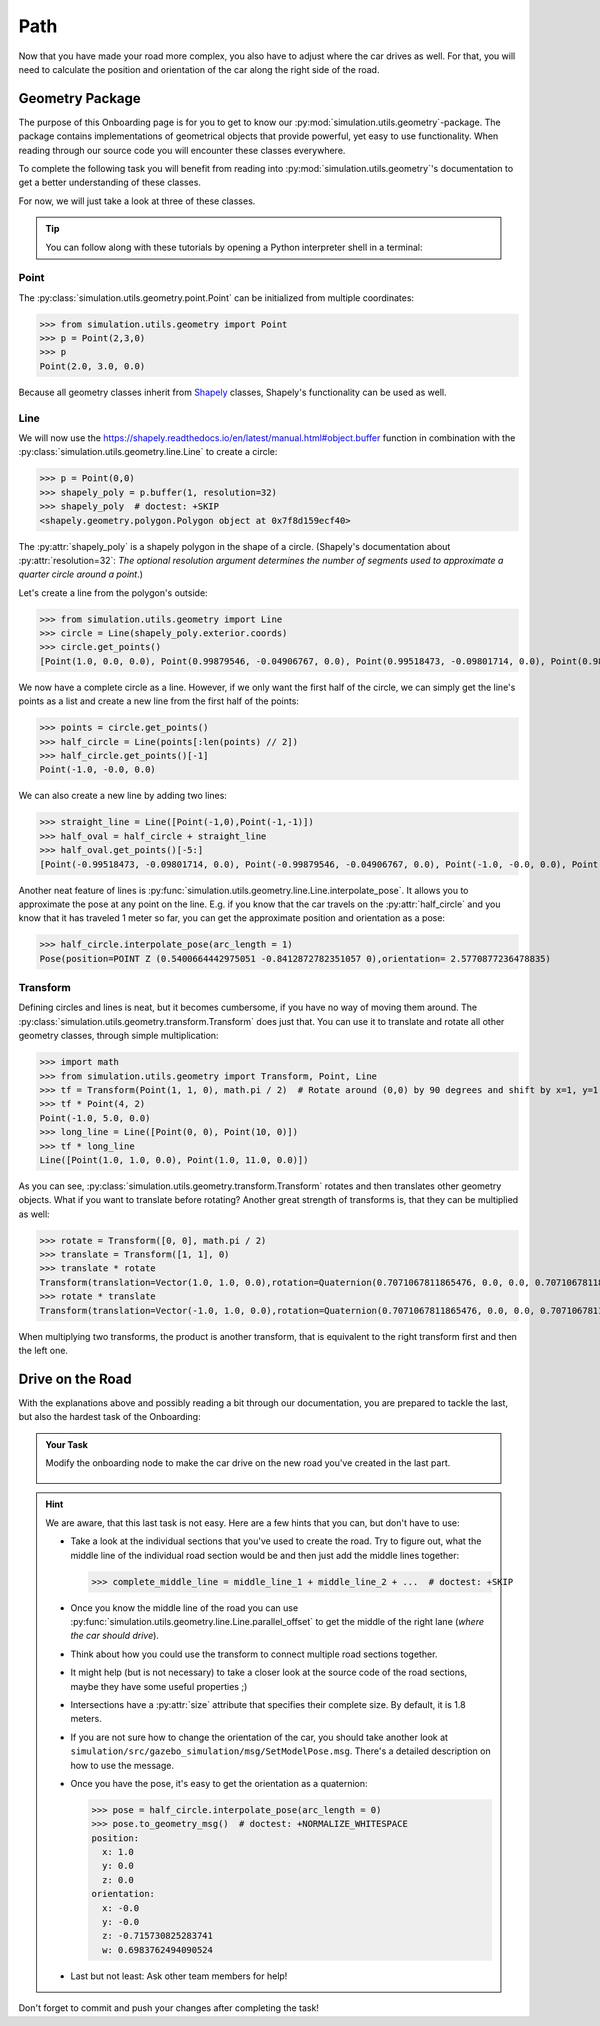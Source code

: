 Path
====

Now that you have made your road more complex, \
you also have to adjust where the car drives as well.
For that, you will need to calculate the position and \
orientation of the car along the right side of the road.

Geometry Package
----------------

The purpose of this Onboarding page is for you to get to know our \
:py:mod:`simulation.utils.geometry`-package.
The package contains implementations of geometrical objects that provide powerful, \
yet easy to use functionality.
When reading through our source code you will encounter these classes everywhere.

To complete the following task you will benefit from reading into
:py:mod:`simulation.utils.geometry`'s documentation \
to get a better understanding of these classes.

For now, we will just take a look at three of these classes.

.. tip::

  You can follow along with these tutorials by opening a Python interpreter shell in a
  terminal:

  .. prompt:: bash

     python3

Point
^^^^^

The :py:class:`simulation.utils.geometry.point.Point` can be initialized \
from multiple coordinates:

>>> from simulation.utils.geometry import Point
>>> p = Point(2,3,0)
>>> p
Point(2.0, 3.0, 0.0)

Because all geometry classes inherit from \
`Shapely <https://pypi.org/project/Shapely/>`_ classes, Shapely's functionality can be \
used as well.

Line
^^^^

We will now use the https://shapely.readthedocs.io/en/latest/manual.html#object.buffer
function in combination with the :py:class:`simulation.utils.geometry.line.Line` to create \
a circle:

>>> p = Point(0,0)
>>> shapely_poly = p.buffer(1, resolution=32)
>>> shapely_poly  # doctest: +SKIP
<shapely.geometry.polygon.Polygon object at 0x7f8d159ecf40>

The :py:attr:`shapely_poly` is a shapely polygon in the shape of a circle.
(Shapely's documentation about :py:attr:`resolution=32`: *The optional resolution argument determines the number of segments used to approximate a quarter circle around a point*.)

Let's create a line from the polygon's outside:

>>> from simulation.utils.geometry import Line
>>> circle = Line(shapely_poly.exterior.coords)
>>> circle.get_points()
[Point(1.0, 0.0, 0.0), Point(0.99879546, -0.04906767, 0.0), Point(0.99518473, -0.09801714, 0.0), Point(0.98917651, -0.14673047, 0.0), Point(0.98078528, -0.19509032, 0.0), Point(0.97003125, -0.24298018, 0.0), Point(0.95694034, -0.29028468, 0.0), Point(0.94154407, -0.33688985, 0.0), Point(0.92387953, -0.38268343, 0.0), Point(0.90398929, -0.42755509, 0.0), Point(0.88192126, -0.47139674, 0.0), Point(0.85772861, -0.51410274, 0.0), Point(0.83146961, -0.55557023, 0.0), Point(0.80320753, -0.5956993, 0.0), Point(0.77301045, -0.63439328, 0.0), Point(0.74095113, -0.67155895, 0.0), Point(0.70710678, -0.70710678, 0.0), Point(0.67155895, -0.74095113, 0.0), Point(0.63439328, -0.77301045, 0.0), Point(0.5956993, -0.80320753, 0.0), Point(0.55557023, -0.83146961, 0.0), Point(0.51410274, -0.85772861, 0.0), Point(0.47139674, -0.88192126, 0.0), Point(0.42755509, -0.90398929, 0.0), Point(0.38268343, -0.92387953, 0.0), Point(0.33688985, -0.94154407, 0.0), Point(0.29028468, -0.95694034, 0.0), Point(0.24298018, -0.97003125, 0.0), Point(0.19509032, -0.98078528, 0.0), Point(0.14673047, -0.98917651, 0.0), Point(0.09801714, -0.99518473, 0.0), Point(0.04906767, -0.99879546, 0.0), Point(0.0, -1.0, 0.0), Point(-0.04906767, -0.99879546, 0.0), Point(-0.09801714, -0.99518473, 0.0), Point(-0.14673047, -0.98917651, 0.0), Point(-0.19509032, -0.98078528, 0.0), Point(-0.24298018, -0.97003125, 0.0), Point(-0.29028468, -0.95694034, 0.0), Point(-0.33688985, -0.94154407, 0.0), Point(-0.38268343, -0.92387953, 0.0), Point(-0.42755509, -0.90398929, 0.0), Point(-0.47139674, -0.88192126, 0.0), Point(-0.51410274, -0.85772861, 0.0), Point(-0.55557023, -0.83146961, 0.0), Point(-0.5956993, -0.80320753, 0.0), Point(-0.63439328, -0.77301045, 0.0), Point(-0.67155895, -0.74095113, 0.0), Point(-0.70710678, -0.70710678, 0.0), Point(-0.74095113, -0.67155895, 0.0), Point(-0.77301045, -0.63439328, 0.0), Point(-0.80320753, -0.5956993, 0.0), Point(-0.83146961, -0.55557023, 0.0), Point(-0.85772861, -0.51410274, 0.0), Point(-0.88192126, -0.47139674, 0.0), Point(-0.90398929, -0.42755509, 0.0), Point(-0.92387953, -0.38268343, 0.0), Point(-0.94154407, -0.33688985, 0.0), Point(-0.95694034, -0.29028468, 0.0), Point(-0.97003125, -0.24298018, 0.0), Point(-0.98078528, -0.19509032, 0.0), Point(-0.98917651, -0.14673047, 0.0), Point(-0.99518473, -0.09801714, 0.0), Point(-0.99879546, -0.04906767, 0.0), Point(-1.0, -0.0, 0.0), Point(-0.99879546, 0.04906767, 0.0), Point(-0.99518473, 0.09801714, 0.0), Point(-0.98917651, 0.14673047, 0.0), Point(-0.98078528, 0.19509032, 0.0), Point(-0.97003125, 0.24298018, 0.0), Point(-0.95694034, 0.29028468, 0.0), Point(-0.94154407, 0.33688985, 0.0), Point(-0.92387953, 0.38268343, 0.0), Point(-0.90398929, 0.42755509, 0.0), Point(-0.88192126, 0.47139674, 0.0), Point(-0.85772861, 0.51410274, 0.0), Point(-0.83146961, 0.55557023, 0.0), Point(-0.80320753, 0.5956993, 0.0), Point(-0.77301045, 0.63439328, 0.0), Point(-0.74095113, 0.67155895, 0.0), Point(-0.70710678, 0.70710678, 0.0), Point(-0.67155895, 0.74095113, 0.0), Point(-0.63439328, 0.77301045, 0.0), Point(-0.5956993, 0.80320753, 0.0), Point(-0.55557023, 0.83146961, 0.0), Point(-0.51410274, 0.85772861, 0.0), Point(-0.47139674, 0.88192126, 0.0), Point(-0.42755509, 0.90398929, 0.0), Point(-0.38268343, 0.92387953, 0.0), Point(-0.33688985, 0.94154407, 0.0), Point(-0.29028468, 0.95694034, 0.0), Point(-0.24298018, 0.97003125, 0.0), Point(-0.19509032, 0.98078528, 0.0), Point(-0.14673047, 0.98917651, 0.0), Point(-0.09801714, 0.99518473, 0.0), Point(-0.04906767, 0.99879546, 0.0), Point(-0.0, 1.0, 0.0), Point(0.04906767, 0.99879546, 0.0), Point(0.09801714, 0.99518473, 0.0), Point(0.14673047, 0.98917651, 0.0), Point(0.19509032, 0.98078528, 0.0), Point(0.24298018, 0.97003125, 0.0), Point(0.29028468, 0.95694034, 0.0), Point(0.33688985, 0.94154407, 0.0), Point(0.38268343, 0.92387953, 0.0), Point(0.42755509, 0.90398929, 0.0), Point(0.47139674, 0.88192126, 0.0), Point(0.51410274, 0.85772861, 0.0), Point(0.55557023, 0.83146961, 0.0), Point(0.5956993, 0.80320753, 0.0), Point(0.63439328, 0.77301045, 0.0), Point(0.67155895, 0.74095113, 0.0), Point(0.70710678, 0.70710678, 0.0), Point(0.74095113, 0.67155895, 0.0), Point(0.77301045, 0.63439328, 0.0), Point(0.80320753, 0.5956993, 0.0), Point(0.83146961, 0.55557023, 0.0), Point(0.85772861, 0.51410274, 0.0), Point(0.88192126, 0.47139674, 0.0), Point(0.90398929, 0.42755509, 0.0), Point(0.92387953, 0.38268343, 0.0), Point(0.94154407, 0.33688985, 0.0), Point(0.95694034, 0.29028468, 0.0), Point(0.97003125, 0.24298018, 0.0), Point(0.98078528, 0.19509032, 0.0), Point(0.98917651, 0.14673047, 0.0), Point(0.99518473, 0.09801714, 0.0), Point(0.99879546, 0.04906767, 0.0), Point(1.0, 0.0, 0.0), Point(1.0, 0.0, 0.0)]

We now have a complete circle as a line.
However, if we only want the first half of the circle, we can simply get the line's points as a list and create a new line from the first half of the points:

>>> points = circle.get_points()
>>> half_circle = Line(points[:len(points) // 2])
>>> half_circle.get_points()[-1]
Point(-1.0, -0.0, 0.0)

We can also create a new line by adding two lines:

>>> straight_line = Line([Point(-1,0),Point(-1,-1)])
>>> half_oval = half_circle + straight_line
>>> half_oval.get_points()[-5:]
[Point(-0.99518473, -0.09801714, 0.0), Point(-0.99879546, -0.04906767, 0.0), Point(-1.0, -0.0, 0.0), Point(-1.0, 0.0, 0.0), Point(-1.0, -1.0, 0.0)]

Another neat feature of lines is \
:py:func:`simulation.utils.geometry.line.Line.interpolate_pose`.
It allows you to approximate the pose at any point on the line.
E.g. if you know that the car travels on the :py:attr:`half_circle` \
and you know that it has traveled 1 meter so far, \
you can get the approximate position and orientation as a pose:

>>> half_circle.interpolate_pose(arc_length = 1)
Pose(position=POINT Z (0.5400664442975051 -0.8412872782351057 0),orientation= 2.5770877236478835)

Transform
^^^^^^^^^

Defining circles and lines is neat, but it becomes cumbersome, \
if you have no way of moving them around.
The :py:class:`simulation.utils.geometry.transform.Transform` does just that.
You can use it to translate and rotate all other geometry classes, through simple multiplication:

>>> import math
>>> from simulation.utils.geometry import Transform, Point, Line
>>> tf = Transform(Point(1, 1, 0), math.pi / 2)  # Rotate around (0,0) by 90 degrees and shift by x=1, y=1.
>>> tf * Point(4, 2)
Point(-1.0, 5.0, 0.0)
>>> long_line = Line([Point(0, 0), Point(10, 0)])
>>> tf * long_line
Line([Point(1.0, 1.0, 0.0), Point(1.0, 11.0, 0.0)])

As you can see, :py:class:`simulation.utils.geometry.transform.Transform` rotates and then translates other geometry objects.
What if you want to translate before rotating?
Another great strength of transforms is, that they can be multiplied as well:

>>> rotate = Transform([0, 0], math.pi / 2)
>>> translate = Transform([1, 1], 0)
>>> translate * rotate
Transform(translation=Vector(1.0, 1.0, 0.0),rotation=Quaternion(0.7071067811865476, 0.0, 0.0, 0.7071067811865475))
>>> rotate * translate
Transform(translation=Vector(-1.0, 1.0, 0.0),rotation=Quaternion(0.7071067811865476, 0.0, 0.0, 0.7071067811865475))

When multiplying two transforms, the product is another transform, \
that is equivalent to the right transform first and then the left one.

Drive on the Road
-----------------

With the explanations above and possibly reading a bit through our documentation,
you are prepared to tackle the last, but also the hardest task of the Onboarding:

.. admonition:: Your Task

   Modify the onboarding node to make the car drive on the new road you've created in the last part.

    .. figure:: road_examples/onboarding_result.gif

.. hint::

   We are aware, that this last task is not easy.
   Here are a few hints that you can, but don't have to use:

   * Take a look at the individual sections that you've used to create the road.
     Try to figure out, what the middle line of the individual road section would be
     and then just add the middle lines together:

     >>> complete_middle_line = middle_line_1 + middle_line_2 + ...  # doctest: +SKIP

   * Once you know the middle line of the road you can use :py:func:`simulation.utils.geometry.line.Line.parallel_offset` to get the middle of the right lane (*where the car should drive*).

   * Think about how you could use the transform to connect multiple road sections together.

   * It might help (but is not necessary) to take a closer look at the source code of the road sections,
     maybe they have some useful properties ;)

   * Intersections have a :py:attr:`size` attribute that specifies their complete size.
     By default, it is 1.8 meters.

   * If you are not sure how to change the orientation of the car, \
     you should take another look at ``simulation/src/gazebo_simulation/msg/SetModelPose.msg``.
     There's a detailed description on how to use the message.

   * Once you have the pose, it's easy to get the orientation as a quaternion:

     >>> pose = half_circle.interpolate_pose(arc_length = 0)
     >>> pose.to_geometry_msg()  # doctest: +NORMALIZE_WHITESPACE
     position:
       x: 1.0
       y: 0.0
       z: 0.0
     orientation:
       x: -0.0
       y: -0.0
       z: -0.715730825283741
       w: 0.6983762494090524


   * Last but not least: Ask other team members for help!




Don't forget to commit and push your changes after completing the task!
